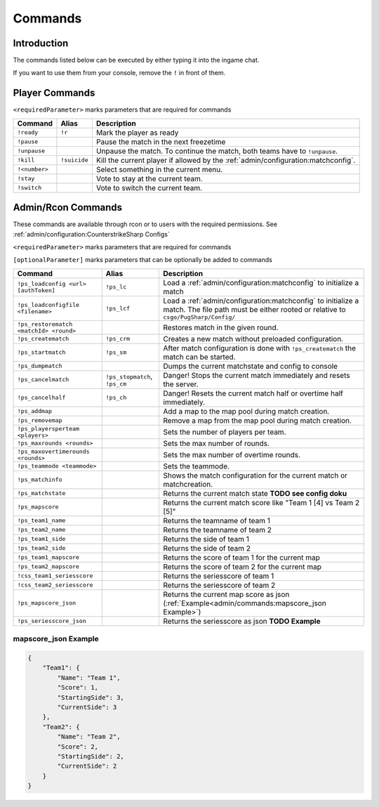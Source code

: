 Commands
==================================================

Introduction
----------------------------------------
The commands listed below can be executed by either typing it into the ingame chat.

If you want to use them from your console, remove the ``!`` in front of them.


Player Commands
----------------------------------------

``<requiredParameter>`` marks parameters that are required for commands

+---------------+--------------+-----------------------------------------------------------------------------------+
|    Command    |    Alias     |                                    Description                                    |
+===============+==============+===================================================================================+
| ``!ready``    | ``!r``       | Mark the player as ready                                                          |
+---------------+--------------+-----------------------------------------------------------------------------------+
| ``!pause``    |              | Pause the match in the next freezetime                                            |
+---------------+--------------+-----------------------------------------------------------------------------------+
| ``!unpause``  |              | Unpause the match. To continue the match, both teams have to ``!unpause``.        |
+---------------+--------------+-----------------------------------------------------------------------------------+
| ``!kill``     | ``!suicide`` | Kill the current player if allowed by the :ref:`admin/configuration:matchconfig`. |
+---------------+--------------+-----------------------------------------------------------------------------------+
| ``!<number>`` |              | Select something in the current menu.                                             |
+---------------+--------------+-----------------------------------------------------------------------------------+
| ``!stay``     |              | Vote to stay at the current team.                                                 |
+---------------+--------------+-----------------------------------------------------------------------------------+
| ``!switch``   |              | Vote to switch the current team.                                                  |
+---------------+--------------+-----------------------------------------------------------------------------------+


Admin/Rcon Commands
-------------------

These commands are available through rcon or to users with the required permissions. See :ref:`admin/configuration:CounterstrikeSharp Configs`

``<requiredParameter>`` marks parameters that are required for commands

``[optionalParameter]`` marks parameters that can be optionally be added to commands

+----------------------------------------+-------------------------------+---------------------------------------------------------------------------------------------------------------------------------------------------+
|                Command                 |             Alias             |                                                                    Description                                                                    |
+========================================+===============================+===================================================================================================================================================+
| ``!ps_loadconfig <url> [authToken]``   | ``!ps_lc``                    | Load a :ref:`admin/configuration:matchconfig` to initialize a match                                                                               |
+----------------------------------------+-------------------------------+---------------------------------------------------------------------------------------------------------------------------------------------------+
| ``!ps_loadconfigfile <filename>``      | ``!ps_lcf``                   | Load a :ref:`admin/configuration:matchconfig` to initialize a match. The file path must be either rooted or relative to ``csgo/PugSharp/Config/`` |
+----------------------------------------+-------------------------------+---------------------------------------------------------------------------------------------------------------------------------------------------+
| ``!ps_restorematch <matchId> <round>`` |                               | Restores match in the given round.                                                                                                                |
+----------------------------------------+-------------------------------+---------------------------------------------------------------------------------------------------------------------------------------------------+
| ``!ps_creatematch``                    | ``!ps_crm``                   | Creates a new match without preloaded configuration.                                                                                              |
+----------------------------------------+-------------------------------+---------------------------------------------------------------------------------------------------------------------------------------------------+
| ``!ps_startmatch``                     | ``!ps_sm``                    | After match configuration is done with ``!ps_creatematch`` the match can be started.                                                              |
+----------------------------------------+-------------------------------+---------------------------------------------------------------------------------------------------------------------------------------------------+
| ``!ps_dumpmatch``                      |                               | Dumps the current matchstate and config to console                                                                                                |
+----------------------------------------+-------------------------------+---------------------------------------------------------------------------------------------------------------------------------------------------+
| ``!ps_cancelmatch``                    | ``!ps_stopmatch``, ``!ps_cm`` | Danger! Stops the current match immediately and resets the server.                                                                                |
+----------------------------------------+-------------------------------+---------------------------------------------------------------------------------------------------------------------------------------------------+
| ``!ps_cancelhalf``                     | ``!ps_ch``                    | Danger! Resets the current match half or overtime half immediately.                                                                               |
+----------------------------------------+-------------------------------+---------------------------------------------------------------------------------------------------------------------------------------------------+
| ``!ps_addmap``                         |                               | Add a map to the map pool during match creation.                                                                                                  |
+----------------------------------------+-------------------------------+---------------------------------------------------------------------------------------------------------------------------------------------------+
| ``!ps_removemap``                      |                               | Remove a map from the map pool during match creation.                                                                                             |
+----------------------------------------+-------------------------------+---------------------------------------------------------------------------------------------------------------------------------------------------+
| ``!ps_playersperteam <players>``       |                               | Sets the number of players per team.                                                                                                              |
+----------------------------------------+-------------------------------+---------------------------------------------------------------------------------------------------------------------------------------------------+
| ``!ps_maxrounds <rounds>``             |                               | Sets the max number of rounds.                                                                                                                    |
+----------------------------------------+-------------------------------+---------------------------------------------------------------------------------------------------------------------------------------------------+
| ``!ps_maxovertimerounds <rounds>``     |                               | Sets the max number of overtime rounds.                                                                                                           |
+----------------------------------------+-------------------------------+---------------------------------------------------------------------------------------------------------------------------------------------------+
| ``!ps_teammode <teammode>``            |                               | Sets the teammode.                                                                                                                                |
+----------------------------------------+-------------------------------+---------------------------------------------------------------------------------------------------------------------------------------------------+
| ``!ps_matchinfo``                      |                               | Shows the match configuration for the current match or matchcreation.                                                                             |
+----------------------------------------+-------------------------------+---------------------------------------------------------------------------------------------------------------------------------------------------+
| ``!ps_matchstate``                     |                               | Returns the current match state **TODO see config doku**                                                                                          |
+----------------------------------------+-------------------------------+---------------------------------------------------------------------------------------------------------------------------------------------------+
| ``!ps_mapscore``                       |                               | Returns the current match score like "Team 1 [4] vs Team 2 [5]"                                                                                   |
+----------------------------------------+-------------------------------+---------------------------------------------------------------------------------------------------------------------------------------------------+
| ``!ps_team1_name``                     |                               | Returns the teamname of team 1                                                                                                                    |
+----------------------------------------+-------------------------------+---------------------------------------------------------------------------------------------------------------------------------------------------+
| ``!ps_team2_name``                     |                               | Returns the teamname of team 2                                                                                                                    |
+----------------------------------------+-------------------------------+---------------------------------------------------------------------------------------------------------------------------------------------------+
| ``!ps_team1_side``                     |                               | Returns the side of team 1                                                                                                                        |
+----------------------------------------+-------------------------------+---------------------------------------------------------------------------------------------------------------------------------------------------+
| ``!ps_team2_side``                     |                               | Returns the side of team 2                                                                                                                        |
+----------------------------------------+-------------------------------+---------------------------------------------------------------------------------------------------------------------------------------------------+
| ``!ps_team1_mapscore``                 |                               | Returns the score of team 1 for the current map                                                                                                   |
+----------------------------------------+-------------------------------+---------------------------------------------------------------------------------------------------------------------------------------------------+
| ``!ps_team2_mapscore``                 |                               | Returns the score of team 2 for the current map                                                                                                   |
+----------------------------------------+-------------------------------+---------------------------------------------------------------------------------------------------------------------------------------------------+
| ``!css_team1_seriesscore``             |                               | Returns the seriesscore of team 1                                                                                                                 |
+----------------------------------------+-------------------------------+---------------------------------------------------------------------------------------------------------------------------------------------------+
| ``!css_team2_seriesscore``             |                               | Returns the seriesscore of team 2                                                                                                                 |
+----------------------------------------+-------------------------------+---------------------------------------------------------------------------------------------------------------------------------------------------+
| ``!ps_mapscore_json``                  |                               | Returns the current map score as json (:ref:`Example<admin/commands:mapscore_json Example>`)                                                      |
+----------------------------------------+-------------------------------+---------------------------------------------------------------------------------------------------------------------------------------------------+
| ``!ps_seriesscore_json``               |                               | Returns the seriesscore as json **TODO Example**                                                                                                  |
+----------------------------------------+-------------------------------+---------------------------------------------------------------------------------------------------------------------------------------------------+

mapscore_json Example
'''''''''''''''''''''
.. code-block:: json

    {
        "Team1": {
            "Name": "Team 1",
            "Score": 1,
            "StartingSide": 3,
            "CurrentSide": 3
        },
        "Team2": {
            "Name": "Team 2",
            "Score": 2,
            "StartingSide": 2,
            "CurrentSide": 2
        }
    }
